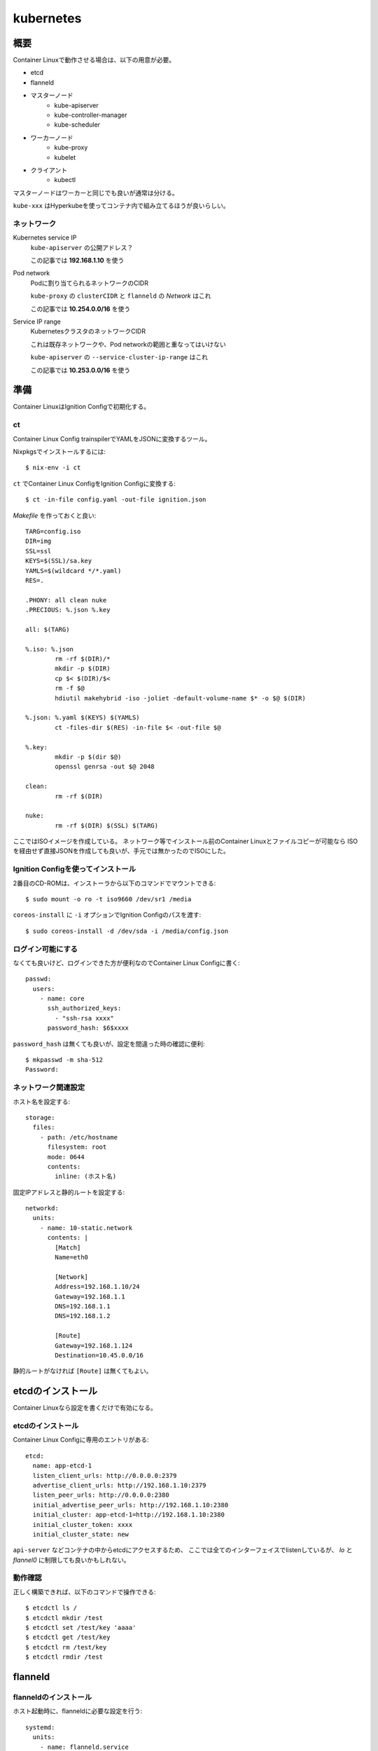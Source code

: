 ===========
kubernetes
===========

.. highlight:: yaml

概要
====

Container Linuxで動作させる場合は、以下の用意が必要。

* etcd
* flanneld
* マスターノード
	* kube-apiserver
	* kube-controller-manager
	* kube-scheduler
* ワーカーノード
	* kube-proxy
	* kubelet
* クライアント
	* kubectl

マスターノードはワーカーと同じでも良いが通常は分ける。

``kube-xxx`` はHyperkubeを使ってコンテナ内で組み立てるほうが良いらしい。

ネットワーク
------------

Kubernetes service IP
	``kube-apiserver`` の公開アドレス？

	この記事では **192.168.1.10** を使う

Pod network
	Podに割り当てられるネットワークのCIDR

	``kube-proxy`` の ``clusterCIDR`` と ``flanneld`` の *Network* はこれ

	この記事では **10.254.0.0/16** を使う

Service IP range
	KubernetesクラスタのネットワークCIDR

	これは既存ネットワークや、Pod networkの範囲と重なってはいけない

	``kube-apiserver`` の ``--service-cluster-ip-range`` はこれ

	この記事では **10.253.0.0/16** を使う

準備
======

Container LinuxはIgnition Configで初期化する。

ct
------

Container Linux Config trainspilerでYAMLをJSONに変換するツール。

.. code-block:: console

Nixpkgsでインストールするには::

	$ nix-env -i ct

.. code-block:: console

``ct`` でContainer Linux ConfigをIgnition Configに変換する::

	$ ct -in-file config.yaml -out-file ignition.json

.. code-block:: makefile

*Makefile* を作っておくと良い::

	TARG=config.iso
	DIR=img
	SSL=ssl
	KEYS=$(SSL)/sa.key
	YAMLS=$(wildcard */*.yaml)
	RES=.

	.PHONY: all clean nuke
	.PRECIOUS: %.json %.key

	all: $(TARG)

	%.iso: %.json
		rm -rf $(DIR)/*
		mkdir -p $(DIR)
		cp $< $(DIR)/$<
		rm -f $@
		hdiutil makehybrid -iso -joliet -default-volume-name $* -o $@ $(DIR)

	%.json: %.yaml $(KEYS) $(YAMLS)
		ct -files-dir $(RES) -in-file $< -out-file $@

	%.key:
		mkdir -p $(dir $@)
		openssl genrsa -out $@ 2048

	clean:
		rm -rf $(DIR)

	nuke:
		rm -rf $(DIR) $(SSL) $(TARG)

ここではISOイメージを作成している。
ネットワーク等でインストール前のContainer Linuxとファイルコピーが可能なら
ISOを経由せず直接JSONを作成しても良いが、手元では無かったのでISOにした。

Ignition Configを使ってインストール
-----------------------------------

2番目のCD-ROMは、インストーラから以下のコマンドでマウントできる::

	$ sudo mount -o ro -t iso9660 /dev/sr1 /media

``coreos-install`` に ``-i`` オプションでIgnition Configのパスを渡す::

	$ sudo coreos-install -d /dev/sda -i /media/config.json

ログイン可能にする
------------------

なくても良いけど、ログインできた方が便利なのでContainer Linux Configに書く::

	passwd:
	  users:
	    - name: core
	      ssh_authorized_keys:
	        - "ssh-rsa xxxx"
	      password_hash: $6$xxxx

``password_hash`` は無くても良いが、設定を間違った時の確認に便利::

	$ mkpasswd -m sha-512
	Password:

ネットワーク関連設定
--------------------

ホスト名を設定する::

	storage:
	  files:
	    - path: /etc/hostname
	      filesystem: root
	      mode: 0644
	      contents:
	        inline: (ホスト名)

固定IPアドレスと静的ルートを設定する::

	networkd:
	  units:
	    - name: 10-static.network
	      contents: |
	        [Match]
	        Name=eth0

	        [Network]
	        Address=192.168.1.10/24
	        Gateway=192.168.1.1
	        DNS=192.168.1.1
	        DNS=192.168.1.2

	        [Route]
	        Gateway=192.168.1.124
	        Destination=10.45.0.0/16

静的ルートがなければ ``[Route]`` は無くてもよい。

etcdのインストール
==================

Container Linuxなら設定を書くだけで有効になる。

etcdのインストール
------------------

Container Linux Configに専用のエントリがある::

	etcd:
	  name: app-etcd-1
	  listen_client_urls: http://0.0.0.0:2379
	  advertise_client_urls: http://192.168.1.10:2379
	  listen_peer_urls: http://0.0.0.0:2380
	  initial_advertise_peer_urls: http://192.168.1.10:2380
	  initial_cluster: app-etcd-1=http://192.168.1.10:2380
	  initial_cluster_token: xxxx
	  initial_cluster_state: new

``api-server`` などコンテナの中からetcdにアクセスするため、
ここでは全てのインターフェイスでlistenしているが、
*lo* と *flannel0* に制限しても良いかもしれない。

.. code-block:: console

動作確認
--------

正しく構築できれば、以下のコマンドで操作できる::

	$ etcdctl ls /
	$ etcdctl mkdir /test
	$ etcdctl set /test/key 'aaaa'
	$ etcdctl get /test/key
	$ etcdctl rm /test/key
	$ etcdctl rmdir /test

flanneld
========

flanneldのインストール
----------------------

ホスト起動時に、flanneldに必要な設定を行う::

	systemd:
	  units:
	    - name: flanneld.service
	      dropins:
	        - name: 50-network-config.conf
	          contents: |
	            [Service]
	            ExecStartPre=/usr/bin/etcdctl set /coreos.com/network/config '{"Network": "10.254.0.0/16"}'

このとき、``Network`` の範囲がホストのネットワークと重なってしまうと、
*sshd* なども全て ``Network`` 側に流れてしまって管理ができなくなるので注意。

flanneldを有効にする::

	flannel: ~

マスターノードの構築
====================

マスターノードは以下のプロセスが必要。

* kube-apiserver
* kube-scheduler
* kube-controller-manager

これらは ``kubelet`` を使って、Podとして動作させる。

接続コンテキスト
----------------

接続先のホストと認証情報をまとめてコンテキストとして扱うファイルを作成する。
上記の他にも、``certificate-authority`` などのパラメータが存在する。

まずContainer Linux configにエントリを追加::

	storage:
	  files:
	    - path: /etc/kubernetes/kubeconfig/master-config.yaml
	      filesystem: root
	      mode: 0644
	      contents:
	        local: kubeconfig/master-config.yaml

*kubeconfig/master-config.yaml* の内容::

	apiVersion: v1
	kind: Config
	clusters:
	  - name: local
	    cluster:
	      api-version: v1
	      server: http://127.0.0.1:8080
	contexts:
	  - context:
	      cluster: local
	    name: kubelet-context
	current-context: kubelet-context

このファイルは、マスターノードで動作するコンポーネントから共通して利用する。
上記の他にも、``certificate-authority`` などのパラメータが存在する。

kube-apiserver
---------------

``kube-apiserver`` は、スケジューラや ``kubectl`` などのリクエストを処理するプロセス。
リクエストを受けて、``etcd`` を読み書きして結果を返す。

*/etc/kubernetes/manifests/kube-apiserver.yaml* を作成する::

	files:
	  - path: /etc/kubernetes/manifests/kube-apiserver.yaml
	    filesystem: root
	    mode: 0644
	    contents:
	      local: manifests/kube-apiserver.yaml

*kube-apiserver.yaml* の内容::

	apiVersion: v1
	kind: Pod
	metadata:
	  name: kube-apiserver
	  namespace: kube-system
	spec:
	  hostNetwork: true
	  containers:
	    - name: kube-apiserver
	      image: quay.io/coreos/hyperkube:v1.9.6_coreos.0
	      command:
	        - /hyperkube
	        - apiserver
	        - --insecure-bind-address=0.0.0.0
	        - --insecure-port=8080
	        - --etcd-servers=http://192.168.1.10:2379
	        - --allow-privileged=true
	        - --service-cluster-ip-range=10.253.0.0/16
	        - --advertise-address=192.168.1.10
	        - --admission-control=NamespaceLifecycle,LimitRanger,ServiceAccount,DefaultStorageClass,ResourceQuota
	        - --anonymous-auth=true
	      livenessProbe:
	        httpGet:
	          host: 127.0.0.1
	          port: 8080
	          path: /healthz
	        initialDelaySeconds: 15
	        timeoutSeconds: 15
	      ports:
	        - containerPort: 8080
	          hostPort: 8080
	          name: http
	      volumeMounts:
	        - mountPath: /etc/kubernetes/ssl
	          name: ssl-certs-kubernetes
	          readOnly: true
	        - mountPath: /etc/ssl/certs
	          name: ssl-certs-host
	          readOnly: true
	  volumes:
	    - hostPath:
	        path: /etc/kubernetes/ssl
	      name: ssl-certs-kubernetes
	    - hostPath:
	        path: /usr/share/ca-certificates
	      name: ssl-certs-host

``--admission-control`` オプションは、``kube-apiserver`` の機能を有効にする。

* `Using Admission Controllers <https://kubernetes.io/docs/admin/admission-controllers/>`_

また、ここでは暗号化していないが、認証を行うためにはTLSが必要らしい。
TLSを有効にする場合は ``--bind-address`` と ``--secure-port`` で調整する。
認証には ``--service-account-key-file`` で秘密鍵の指定も必要。

* `kubernetesの認証とアクセス制御を動かしてみる <https://ishiis.net/2017/01/21/kubernetes-authentication-authorization/>`_

kube-controller-manager
-----------------------

ワーカーノードの状態などを取得して ``kube-apiserver`` に渡すプロセス。

*/etc/kubernetes/manifests/kube-controller-manager.yaml* を作成::

	apiVersion: v1
	kind: Pod
	metadata:
	  name: kube-controller-manager
	  namespace: kube-system
	spec:
	  hostNetwork: true
	  containers:
	    - name: kube-controller-manager
	      image: quay.io/coreos/hyperkube:v1.9.6_coreos.0
	      command:
	        - /hyperkube
	        - controller-manager
	        - --master=http://127.0.0.1:8080
	        - --leader-elect=true
	      livenessProbe:
	        httpGet:
	          host: 127.0.0.1
	          path: /healthz
	          port: 10252
	        initialDelaySeconds: 15
	        timeoutSeconds: 1
	      volumeMounts:
	        - mountPath: /etc/kubernetes/ssl
	          name: ssl-certs-kubernetes
	          readOnly: true
	        - mountPath: /etc/ssl/certs
	          name: ssl-certs-host
	          readOnly: true
	  volumes:
	    - hostPath:
	        path: /etc/kubernetes/ssl
	      name: ssl-certs-kubernetes
	    - hostPath:
	        path: /usr/share/ca-certificates
	      name: ssl-certs-host

``--master`` は ``kube-apiserver`` の待ち受けるアドレス。
``kubelet`` で起動する場合、*127.0.0.1* は別のPodで生成されたコンテナに届く。
上記のマニフェストにおいては、TCP/8080は ``kube-apiserver`` のサービスが待ち受ける。

``kube-apiserver`` で認証を有効にした場合は、
``--service-account-private-key-file`` で秘密鍵の指定も必要。
他にも、``--root-ca-file`` などいろいろなオプションがある。

kube-scheduler
---------------

必要なPodの作成、削除を行うプロセス。

*/etc/kubernetes/manifests/kube-scheduler.yaml* を作成::

	apiVersion: v1
	kind: Pod
	metadata:
	  name: kube-scheduler
	  namespace: kube-system
	spec:
	  hostNetwork: true
	  containers:
	    - name: kube-scheduler
	      image: quay.io/coreos/hyperkube:v1.9.6_coreos.0
	      command:
	        - /hyperkube
	        - scheduler
	        - --config=/etc/kubernetes/kubeconfig/kube-scheduler-config.yaml
	      volumeMounts:
	        - mountPath: /etc/kubernetes/kubeconfig
	          name: kubeconfig
	          readOnly: true
	      livenessProbe:
	        httpGet:
	          host: 127.0.0.1
	          path: /healthz
	          port: 10251
	        initialDelaySeconds: 15
	        timeoutSeconds: 1
	  volumes:
	    - hostPath:
	        path: /etc/kubernetes/kubeconfig
	      name: kubeconfig

kube-scheduler-config.yaml::

	apiVersion: componentconfig/v1alpha1
	kind: KubeSchedulerConfiguration
	clientConnection:
	  kubeconfig: /etc/kubernetes/kubeconfig/master-config.yaml
	leaderElection:
	  leaderElect: true

各パラメータは `type KubeSchedulerConfiguration <https://github.com/kubernetes/kubernetes/blob/master/pkg/apis/componentconfig/types.go>`_ を読んで書く。
``apiVersion`` の値は、どこから拾ってくるのが正解なのかわからない。

ワーカーノードの構築
====================

kube-proxy
-----------

``kube-proxy`` は色々なコマンドラインオプションが廃止されて、
代わりにKubeProxyConfigurationが使われるようになった。
Kubernetes 1.9現在、オプションはまだ利用可能だが、

	WARNING: all flags other than --config, --write-config-to, and --cleanup are deprecated. Please begin using a config file ASAP.

のような警告をログに出力するようになった。
``--config`` を使うように修正した方が良いので、このファイルを作成する::

	storage:
	  files:
	    - path: /etc/kubernetes/kubeconfig/kube-proxy-config.yaml
	      filesystem: root
	      mode: 0644
	      contents:
	        local: kubeconfig/kube-proxy-config.yaml

*kube-proxy-config.yaml* の内容::

	apiVersion: kubeproxy.config.k8s.io/v1alpha1
	kind: KubeProxyConfiguration
	bindAddress: 0.0.0.0
	clusterCIDR: 10.254.0.0/16
	#hostnameOverride: app-kube1
	clientConnection:
	  kubeconfig: /etc/kubernetes/kubeconfig/master-config.yaml
	mode: iptables

このファイルは、ドキュメントが見つからなかったので、
`proxy/apis/kubeproxyconfig/v1alpha1/types.go <https://github.com/kubernetes/kubernetes/blob/master/pkg/proxy/apis/kubeproxyconfig/v1alpha1/types.go>`_ のコードを読むしかなかった。

用意ができたら、``kube-proxy`` のマニフェストを用意する::

	storage:
	  files:
	    - path: /etc/kubernetes/manifests/kube-proxy.yaml
	      filesystem: root
	      mode: 0644
	      contents:
	        local: manifests/kube-proxy.yaml

*kube-proxy* のマニフェスト::

	apiVersion: v1
	kind: Pod
	metadata:
	  name: kube-proxy
	  namespace: kube-system
	spec:
	  hostNetwork: true
	  containers:
	  - name: kube-proxy
	    image: quay.io/coreos/hyperkube:v1.9.6_coreos.0
	    command:
	      - /hyperkube
	      - proxy
	      - --config=/etc/kubernetes/kubeconfig/kube-proxy-config.yaml
	    securityContext:
	      privileged: true
	    volumeMounts:
	      - mountPath: /etc/ssl/certs
	        name: ssl-certs-host
	        readOnly: true
	      - mountPath: /etc/kubernetes/kubeconfig
	        name: kubeconfig
	        readOnly: true
	  volumes:
	    - hostPath:
	        path: /usr/share/ca-certificates
	      name: ssl-certs-host
	    - hostPath:
	        path: /etc/kubernetes/kubeconfig
	      name: kubeconfig

IPVSの有効化
------------

試験的に、Kubernetes 1.9以降で、ルーティングにIPVSを使えるようになった。
iptablesでは、数千エントリ以上になった場合に遅くなる問題があるらしい。
これは *kube-proxy-config.yaml* で ``mode: ipvs`` を設定すれば良い。

IPVSを使う場合、*ip_vs* モジュールを有効にする必要がある。
Container Linuxにはモジュールは入っているので、これを有効にする::

	storage:
	  files:
	    - path: /etc/modules-load.d/ip_vs.conf
	      filesystem: root
	      mode: 0644
	      contents:
	        inline: ip_vs

また、試験導入の機能を使うためには、FeatureGateを通して有効にしなければならない。
FeatureGateは *kube-proxy-config.yaml* で設定する(一部抜粋)::

	kind: KubeProxyConfiguration
	featureGates: "SupportIPVSProxyMode=true"
	bindAddress: 0.0.0.0
	mode: ipvs

* `IPVS <https://github.com/kubernetes/kubernetes/blob/master/pkg/proxy/ipvs/README.md>`_
* `Feature Gates <https://kubernetes.io/docs/reference/feature-gates/>`_

ノードの立ち上げ
================

これまでに作ったマニフェストを、``kubelet`` から起動する必要がある。
Container Linuxには、``kubelet-wrapper`` コマンドが用意されていて、
必要に応じてダウンロードと実行を行ってくれるので、これを使う。

kubeletサービスの作成
---------------------

systemdにサービスを作成する::

	systemd:
	  units:
	    - name: kubelet.service
	      enabled: true
	      contents: |
	        [Unit]
	        Description=Kubernetes Kubelet
	        Documentation=https://github.com/kubernetes/kubernetes

	        [Service]
	        Environment=KUBELET_IMAGE_TAG=v1.9.6_coreos.0
	        Environment="RKT_RUN_ARGS=--uuid-file-save=/var/run/kubelet-pod.uuid \
	            --volume var-log,kind=host,source=/var/log \
	            --mount volume=var-log,target=/var/log \
	            --volume dns,kind=host,source=/etc/resolv.conf \
	            --mount volume=dns,target=/etc/resolv.conf"
	        ExecStartPre=/usr/bin/mkdir -p /var/log/containers
	        ExecStartPre=-/usr/bin/rkt rm --uuid-file=/var/run/kubelet-pod.uuid
	        ExecStart=/usr/lib/coreos/kubelet-wrapper \
	            --kubeconfig=/etc/kubernetes/kubeconfig/master-config.yaml \
	            --register-schedulable=true \
	            --allow-privileged=true \
	            --pod-manifest-path=/etc/kubernetes/manifests
	        ExecStop=-/usr/bin/rkt stop --uuid-file=/var/run/kubelet-pod.uuid
	        Restart=always
	        RestartSec=10

	        [Install]
	        WantedBy=multi-user.target

``--register-schedulable`` は、ここでは ``true`` に設定した。
``true`` の場合、自分のホスト情報を、定期的にマスターノードへ登録する。
例えば、マスターノードはワーカーとして動作させたくない場合、
このオプションを ``false`` にするとよい。

``--hostname-override`` は ``os.Hostname()`` の代わりに、
指定したホスト名を使うように指示するオプション。無くても動く。

マスターノードの動作確認
----------------------

.. code-block:: console

コンソールから確認::

	$ kubectl config set-cluster kubetest --server=http://192.168.1.10:8080
	$ kubectl config set-context kubetest --cluster=kubetest
	$ kubectl config use-context kubetest
	$ kubectl cluster-info
	Kubernetes master is running at http://192.168.1.10:8080

.. code-block:: console

ワーカーノードも1つだけ存在する::

	$ kubectl get nodes
	NAME        STATUS    ROLES     AGE       VERSION
	app-kube1   Ready     <none>    2h        v1.9.6+coreos.0

その他情報
==========

マスターノードのログ
--------------------

``kube-apiserver`` のログに、

	etcdserver: mvcc: required revision has been compacted.

というメッセージが流れるけど、これはエラーではないらしい。

``kubelet`` のスタンドアロンモード
-----------------------------------

クラスタの一部ではなく完全に単体で動作するモードらしい。
`Standalone Kubelet Tutorial <https://github.com/kelseyhightower/standalone-kubelet-tutorial>`_ によると、

	There are many options for managing containers on
	a single compute instance including docker compose,
	or some configuration management tool like ansible or chef,
	however the Kubernetes Kubelet running in standalone mode
	may be the better option.

モードの切り替わりは、``--kubeconfig`` オプションがあればクラスタとして、
なければスタンドアロンとして動作する。

ワーカーノードの構築
====================

kube-proxy
-----------

.. todo:: 複数ノードの場合について書く

サービスアカウント設定
======================

このままでは、``kube-apiserver`` と ``kube-controller-manager`` 間で、
トークンがないため ``kubectl create`` が

	No API token found for service account

というエラーになってしまう。
Podの作成など書き込み操作が行えるように、サービスアカウントを作成する。

.. code-block:: console

サービスアカウント鍵の作成::

	$ sudo openssl genrsa -out /etc/kubernetes/ssl/sa.key 2048

``kube-apiserver`` のマニフェストに鍵を追加::

	spec:
	  containers:
	    - name: kube-apiserver
	      command:
	        - /hyperkube
	        - apiserver
	        - (snip)
	        - --service_account_key=/etc/kubernetes/ssl/sa.key

``kube-controller-manager`` のマニフェストにも鍵を追加::

	spec:
	  containers:
	    - name: kube-apiserver
	      command:
	        - /hyperkube
	        - controller-manager
	        - (snip)
	        - --service_account_private_key_file=/etc/kubernetes/ssl/sa.key

.. code-block:: console

これで起動しなおせば ``kubectl create`` が通る::

	$ kubectl create -f nginx.yaml
	$ kubectl get pods
	NAME      READY     STATUS    RESTARTS   AGE
	nginx     1/1       Running   0          14m

Anonymous auth
---------------

リクエストにトークンが存在しない場合、匿名ユーザとして扱うらしい。
不正なトークンが含まれている場合はエラーになる。

これは ``--anonymous-auth=true`` オプションで有効になるが、
``--authorization-mode`` に ``AlwaysAuth`` が含まれている場合、
危険なので強制的に無効化される。

うまく動かない場合
==================

いくつかのログを調査すると解決するかもしれません。

OSのログ
	*/var/log/messages* のようなログファイル

``kubelet.service`` のログ
	``journalctl -u kubelet.service`` で読めます

``kube-apiserver`` などのログ
	``docker logs`` コマンドで読めます

参考情報
========

クラスタについて。

* `Kubernetes: 構成コンポーネント一覧 <https://qiita.com/tkusumi/items/c2a92cd52bfdb9edd613>`_
* `Getting started with etcd <https://coreos.com/etcd/docs/latest/getting-started-with-etcd.html>`_
* `Configuring flannel for container networking <https://coreos.com/flannel/docs/latest/flannel-config.html>`_
* `How to Deploy Kubernetes on CoreOS Cluster <https://www.upcloud.com/support/deploy-kubernetes-coreos/>`_
* `Deploy Kubernetes Master Node(s) <https://github.com/coreos/coreos-kubernetes/blob/master/Documentation/deploy-master.md>`_
* `Kubernetesでクラスタ環境構築手順 <https://qiita.com/Esfahan/items/db7a79816731e6aa5cf5>`
* `Kubernetesにまつわるエトセトラ <https://www.slideshare.net/WorksApplications/kubernetes-65070472>`_
* `Creating a Custom Cluster from Scratch <https://kubernetes.io/docs/getting-started-guides/scratch/>`_

認証、認可の話。

* `Managing Service Accounts <https://kubernetes.io/docs/admin/service-accounts-admin/>`_
* `Authenticating <https://kubernetes.io/docs/admin/authentication/>`_

Kubernetes以外の話。

* `CoreOSでLVSを有効にする <https://qiita.com/monamour555/items/16581ec18f85a637320e>`_
